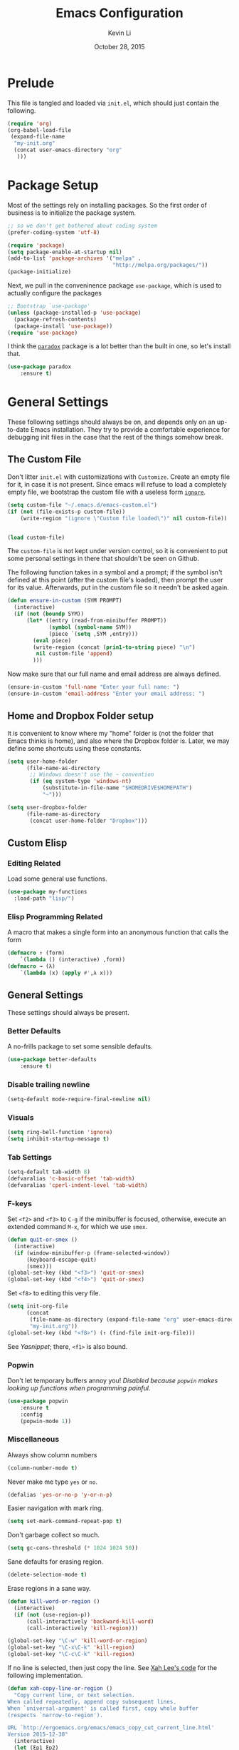 #+TITLE: Emacs Configuration
#+AUTHOR: Kevin Li
#+DATE: October 28, 2015

* Prelude
This file is tangled and loaded via =init.el=, which
should just contain the following.
#+BEGIN_SRC emacs-lisp :tangle no
(require 'org)
(org-babel-load-file
 (expand-file-name
  "my-init.org"
  (concat user-emacs-directory "org"
   )))
#+END_SRC



* Package Setup
Most of the settings rely on installing packages. So the first
order of business is to initialize the package system.
#+BEGIN_SRC emacs-lisp
;; so we don't get bothered about coding system
(prefer-coding-system 'utf-8) 

(require 'package)
(setq package-enable-at-startup nil)
(add-to-list 'package-archives '("melpa" .
                                 "http://melpa.org/packages/"))
(package-initialize)
#+END_SRC
Next, we pull in the conveninence package =use-package=,
which is used to actually configure the packages
#+BEGIN_SRC emacs-lisp
;; Bootstrap `use-package'
(unless (package-installed-p 'use-package)
  (package-refresh-contents)
  (package-install 'use-package))
(require 'use-package)
#+END_SRC

I think the [[https://github.com/Malabarba/paradox][=paradox=]] package is a lot better than the built in one,
so let's install that.
#+BEGIN_SRC emacs-lisp
  (use-package paradox
      :ensure t)
#+END_SRC


* General Settings
These following settings should always be on, and depends
only on an up-to-date Emacs installation. They try to
provide a comfortable experience for debugging init files
in the case that the rest of the things somehow break.
** The Custom File
Don't litter =init.el= with customizations with =Customize=.
Create an empty file for it, in case it is not present.
Since emacs will refuse to load a completely empty file, we bootstrap
the custom file with a useless form [[http://www.gnu.org/software/emacs/manual/html_node/elisp/Calling-Functions.html][=ignore=]].
#+BEGIN_SRC emacs-lisp
  (setq custom-file "~/.emacs.d/emacs-custom.el")
  (if (not (file-exists-p custom-file))
      (write-region "(ignore \"Custom file loaded\")" nil custom-file))
    

  (load custom-file)
#+END_SRC

The =custom-file= is not kept under version control, so it is
convenient to put some personal settings in there that shouldn't be
seen on Github.  

The following function takes in a symbol and a
prompt; if the symbol isn't defined at this point (after the custom
file's loaded), then prompt the user for its value. Afterwards, put in the
custom file so it needn't be asked again.
#+BEGIN_SRC emacs-lisp :tangle yes
(defun ensure-in-custom (SYM PROMPT)
  (interactive)
  (if (not (boundp SYM))
      (let* ((entry (read-from-minibuffer PROMPT))
             (symbol (symbol-name SYM))
             (piece `(setq ,SYM ,entry)))
        (eval piece)
        (write-region (concat (prin1-to-string piece) "\n")
         nil custom-file 'append)
        )))
#+END_SRC
Now make sure that our full name and email address are always defined.
#+BEGIN_SRC emacs-lisp :tangle yes
(ensure-in-custom 'full-name "Enter your full name: ")
(ensure-in-custom 'email-address "Enter your email address: ")
#+END_SRC


** Home and Dropbox Folder setup
It is convenient to know where my "home" folder is (not the folder
that Emacs thinks is home), and also where the Dropbox folder
is. Later, we may define some shortcuts using these constants.
#+BEGIN_SRC emacs-lisp
  (setq user-home-folder
        (file-name-as-directory
         ;; Windows doesn't use the ~ convention
         (if (eq system-type 'windows-nt)
             (substitute-in-file-name "$HOMEDRIVE$HOMEPATH")
             "~")))

  (setq user-dropbox-folder
        (file-name-as-directory
         (concat user-home-folder "Dropbox")))
#+END_SRC


** Custom Elisp
*** Editing Related
Load some general use functions.
#+BEGIN_SRC emacs-lisp
  (use-package my-functions
    :load-path "lisp/")
#+END_SRC

*** Elisp Programming Related
A macro that makes a single form
into an anonymous function that calls the form
#+BEGIN_SRC emacs-lisp
  (defmacro ↑ (form)
      `(lambda () (interactive) ,form))
  (defmacro → (λ)
      `(lambda (x) (apply #',λ x)))
#+END_SRC


** General Settings
These settings should always be present.
*** Better Defaults
A no-frills package to set some sensible defaults.
#+BEGIN_SRC emacs-lisp
  (use-package better-defaults
      :ensure t)
#+END_SRC

*** Disable trailing newline
#+BEGIN_SRC emacs-lisp
(setq-default mode-require-final-newline nil)
#+END_SRC

*** Visuals
#+BEGIN_SRC emacs-lisp
(setq ring-bell-function 'ignore)
(setq inhibit-startup-message t)
#+END_SRC

*** Tab Settings
#+BEGIN_SRC emacs-lisp
(setq-default tab-width 8)
(defvaralias 'c-basic-offset 'tab-width)
(defvaralias 'cperl-indent-level 'tab-width)
#+END_SRC

*** F-keys
Set =<f2>= and =<f3>= to =C-g= if the minibuffer is focused,
otherwise, execute an extended command =M-x=, for which
we use =smex=. 
#+BEGIN_SRC emacs-lisp
  (defun quit-or-smex ()
    (interactive)
    (if (window-minibuffer-p (frame-selected-window))
        (keyboard-escape-quit)
        (smex)))
  (global-set-key (kbd "<f3>") 'quit-or-smex)
  (global-set-key (kbd "<f4>") 'quit-or-smex)
#+END_SRC

Set =<f8>= to editing this very file.
#+BEGIN_SRC emacs-lisp
  (setq init-org-file
        (concat
         (file-name-as-directory (expand-file-name "org" user-emacs-directory))
         "my-init.org"))
  (global-set-key (kbd "<f8>") (↑ (find-file init-org-file)))
#+END_SRC

See [[Yasnippet]]; there, =<f1>= is also bound.

*** Popwin
Don't let temporary buffers annoy you! /Disabled because =popwin=
makes looking up functions when programming painful./
#+BEGIN_SRC emacs-lisp :tangle no
  (use-package popwin
      :ensure t
      :config
      (popwin-mode 1))
#+END_SRC
*** Miscellaneous
Always show column numbers
#+BEGIN_SRC emacs-lisp
(column-number-mode t)
#+END_SRC

Never make me type =yes= or =no=.
#+BEGIN_SRC emacs-lisp
(defalias 'yes-or-no-p 'y-or-n-p)
#+END_SRC

Easier navigation with mark ring.
#+BEGIN_SRC emacs-lisp
(setq set-mark-command-repeat-pop t)
#+END_SRC

Don't garbage collect so much.
#+BEGIN_SRC emacs-lisp
(setq gc-cons-threshold (* 1024 1024 50))
#+END_SRC

Sane defaults for erasing region.
#+BEGIN_SRC emacs-lisp
(delete-selection-mode t)
#+END_SRC

Erase regions in a sane way.
#+BEGIN_SRC emacs-lisp
  (defun kill-word-or-region ()
    (interactive)
    (if (not (use-region-p))
        (call-interactively 'backward-kill-word)
        (call-interactively 'kill-region)))

  (global-set-key "\C-w" 'kill-word-or-region)
  (global-set-key "\C-x\C-k" 'kill-region)
  (global-set-key "\C-c\C-k" 'kill-region)
#+END_SRC

If no line is selected, then just copy the line. See [[http://ergoemacs.org/emacs/emacs_copy_cut_current_line.html][Xah Lee's code]]
for the following implementation.
#+BEGIN_SRC emacs-lisp
  (defun xah-copy-line-or-region ()
    "Copy current line, or text selection.
  When called repeatedly, append copy subsequent lines.
  When `universal-argument' is called first, copy whole buffer
  (respects `narrow-to-region').

  URL `http://ergoemacs.org/emacs/emacs_copy_cut_current_line.html'
  Version 2015-12-30"
    (interactive)
    (let (ξp1 ξp2)
      (if current-prefix-arg
          (setq ξp1 (point-min) ξp2 (point-max))
          (if (use-region-p)
              (setq ξp1 (region-beginning) ξp2 (region-end))
              (setq ξp1 (line-beginning-position) ξp2 (line-end-position))))
      (if (eq last-command this-command)
          (progn
            ;; (push-mark (point) "NOMSG" "ACTIVATE")
            (kill-append "\n" nil)
            (forward-line 1)
            (end-of-line)
            (kill-append (buffer-substring-no-properties (line-beginning-position) (line-end-position)) nil)
            (message "Line copy appended"))
          (progn
            (kill-ring-save ξp1 ξp2)
            (if current-prefix-arg
                (message "Buffer text copied")
                (message "Text copied"))))))


  (global-set-key (kbd "M-w") 'xah-copy-line-or-region) ;copy
#+END_SRC

*** Commenting
Evil nerd commenter doesn't require =evil-mode=, but it is a good
package.
#+BEGIN_SRC emacs-lisp
  (use-package evil-nerd-commenter
    :ensure t
    :init
    (progn
      (evilnc-default-hotkeys)))
#+END_SRC


** Global Keybindings
*** F-keys
Set =<f2>= and =<f3>= to =C-g= if the minibuffer is focused,
otherwise, execute an extended command =M-x=, for which
we use =smex=. 
#+BEGIN_SRC emacs-lisp
  (defun quit-or-smex ()
    (interactive)
    (if (window-minibuffer-p (frame-selected-window))
        (keyboard-escape-quit)
        (smex)))
  (global-set-key (kbd "<f3>") 'quit-or-smex)
  (global-set-key (kbd "<f4>") 'quit-or-smex)
#+END_SRC

Set =<f8>= to editing this very file.
#+BEGIN_SRC emacs-lisp
  (setq init-org-file
        (concat
         (file-name-as-directory (expand-file-name "org" user-emacs-directory))
         "my-init.org"))
  (global-set-key (kbd "<f8>") (↑ (find-file init-org-file)))
#+END_SRC


Set =<f12>= to open the current buffer in Windows Explorer.
Taken from here.
#+BEGIN_SRC emacs-lisp
  (defun my-open-in-windows-explorer ()
    "Launch the windows explorer in the current directory and selects current file"
    (interactive)
    (w32-shell-execute
     "open"
     "explorer"
     (concat "/e,/select," (convert-standard-filename buffer-file-name))))

  (defun browse-file-directory ()
    "Open the current file's directory however the OS would."
    (interactive)
    (if default-directory
        (browse-url-of-file (expand-file-name default-directory))
      (error "No `default-directory' to open")))

  (if (eq system-type 'gnu/linux)
      (global-set-key [f10] #'browse-file-directory))

  (if (eq system-type 'windows-nt)
      (global-set-key [f10] 'my-open-in-windows-explorer))

#+END_SRC

**** TODO Support other operating systems.
     
*** Pause-key
See section on [[Restart Emacs]].

*** Undo key
Control-Z is otherwise useless because I always use Emacs with
a GUI. Rebind it to undo.
#+BEGIN_SRC emacs-lisp
  (global-set-key (kbd "C-z") #'undo)
#+END_SRC


** Ido, Recentf, and Smex
*** General settings
Ido is one of the reasons why Emacs is great! It takes a little bit of
setting up to make it more comfortable to use.

Enable virtual buffers: even if a buffer is closed, we still have
access to it.
#+BEGIN_SRC emacs-lisp
(setq ido-use-virtual-buffers t)
#+END_SRC

When a filename doesn't complete, ido will search recently used
names. This is annoying, so disable it.
#+BEGIN_SRC emacs-lisp
(setq ido-auto-merge-work-directories-length -1)
#+END_SRC

=Flx Ido= uses another algorithm to calculate matches which seems to
work better than the default.
#+BEGIN_SRC emacs-lisp
(use-package flx-ido
    :ensure t
    :config (flx-ido-mode 1))
#+END_SRC

Make the completion interface vertical; it is more legible this way.
In addition, define up and down keys, because =<left>= and =<right>=
arrows are too inconvenient.
#+BEGIN_SRC emacs-lisp
(use-package ido-vertical-mode
    :ensure t
    :config
    (progn
      (ido-vertical-mode 1)
      (defun ido-define-keys () ;; C-n/p is more intuitive in vertical layout
        (define-key ido-completion-map (kbd "C-n") 'ido-next-match)
        (define-key ido-completion-map (kbd "C-j") 'ido-next-match)
        (define-key ido-completion-map (kbd "C-k") 'ido-prev-match)
        (define-key ido-completion-map (kbd "C-p") 'ido-prev-match))
      (add-hook 'ido-setup-hook 'ido-define-keys)))
#+END_SRC

*** Ido everywhere
Use Ido for most completions; sadly this doesn't quite cover 100% of
the cases yet, but it's close.
#+BEGIN_SRC emacs-lisp
(ido-everywhere)
(use-package ido-ubiquitous
    :ensure t
    :init
    (progn
      (ido-ubiquitous-mode 1)
      (defmacro ido-ubiquitous-use-new-completing-read (cmd package)
        `(eval-after-load ,package
           '(defadvice ,cmd (around ido-ubiquitous-new activate)
             (let ((ido-ubiquitous-enable-compatibility nil))
               ad-do-it)))))
    :config
    (progn
      (ido-ubiquitous-use-new-completing-read yas/expand 'yasnippet)
      (ido-ubiquitous-use-new-completing-read yas/visit-snippet-file 'yasnippet)))
#+END_SRC
The last two lines are used to make make completing with =yasnippet=
work well.

**** TODO Investigate Helm?

*** Recentf
Recentf supports Ido mode by keeping track of recently organized files.
#+BEGIN_SRC emacs-lisp
(use-package recentf
    :config
  (progn
    (recentf-mode 1)
    (setq recentf-max-menu-items 500)))
#+END_SRC

*** Smex
=M-x= support but for ido.
#+BEGIN_SRC emacs-lisp
(use-package smex
    :ensure t
    :bind
    (("M-x" . smex)
     ("C-x C-m" . smex)
     ("C-c C-m" . smex)
     ("C-c m" . smex)
     ("C-x m" . smex)))
#+END_SRC



** Helm

*** Installation
Can't believe I'm using =helm= now; it's a great program in
moderation. But it's a good package and there's no reason
to ignore it.
#+BEGIN_SRC emacs-lisp
  (use-package helm
      :ensure t
      :init
      (progn
        (require 'helm-config)))
#+END_SRC

*** Key bindings
I like =helm-kill-ring= and =helm-mark-ring= and =helm-mini=.
For the kill-ring, use the bind =M-y=, but to preserve
default behavior, only activate it when we didn't just use 
=C-y=.
#+BEGIN_SRC emacs-lisp
  (defun my-show-kill-ring ()
    (interactive)
    (if (not (eq last-command 'yank))
        (helm-show-kill-ring)
        (progn
          (setq this-command 'yank)
          (call-interactively 'yank-pop))))

  (global-set-key (kbd "M-y") 'my-show-kill-ring)

  (global-set-key (kbd "C-h SPC") 'helm-mark-ring)
  (global-set-key (kbd "C-h C-SPC") 'helm-mark-ring)

  (global-set-key (kbd "C-x b") 'helm-mini)
  (setq helm-buffers-fuzzy-matching t)
  (setq helm-recentf-fuzzy-match t)
#+END_SRC


** Mac OS X specific settings
We need let Emacs know about the the =LaTeX= path
for =LaTeX= to work.
#+BEGIN_SRC emacs-lisp
  (if (eq system-type 'darwin)
      (progn
        (defun set-exec-path-from-shell-PATH ()
          (let ((path-from-shell
                 (shell-command-to-string
                  "TERM=vt100 $SHELL -i -c 'echo $PATH'")))

            (setenv "PATH" path-from-shell)
            (setq exec-path (split-string path-from-shell path-separator))))

        (when window-system (set-exec-path-from-shell-PATH))

        (setq mac-option-key-is-meta nil)
        (setq mac-command-key-is-meta t)
        (setq mac-command-modifier 'meta)
        (setq mac-option-modifier nil)

        (getenv "PATH")
        (setenv "PATH" (concat "/usr/texbin" ":" (getenv "PATH")))

        (setenv "PATH" (concat "/Library/TeX/texbin" ":" (getenv "PATH")))

        (setenv "PATH" (concat (getenv "PATH") ":/usr/local/bin"))
        (setq exec-path (append exec-path '("/usr/local/bin")))

        (setenv "PATH" (concat (getenv "PATH") ":/usr/bin"))

        (setq exec-path (append exec-path '("/usr/bin")))))
#+END_SRC

** Hydra
Hydra mode is a new package that allow one to create custom interfaces
like Org's export menu. It is great for mapping commands that one
would like a hotkey for but isn't used enough to use an entire
keybinding.
#+BEGIN_SRC emacs-lisp
  (use-package hydra
      :ensure t)
#+END_SRC

*** Yasnippet Hydra
See [[Yasnippet]].

*** GUI Hydra
I want a hydra to control various
GUI elements (e.g. linum-mode, theme, font).

#+BEGIN_SRC emacs-lisp
  (defhydra my-hydra-gui (:color blue)
    ("l" global-nlinum-mode "Toggle line numbers.")
    ("f" menu-set-font "Set font.")
    ("m" menu-bar-mode "Toggle menu bar.")
    ("t" (load-theme 'ample-flat) "Load theme")
    ("d" (disable-theme 'ample-flat) "Disable theme")
    ("c" (call-interactively 'centered-window-mode) "Center the frame")
    )

  (global-set-key (kbd "<f2>") #'my-hydra-gui/body)
#+END_SRC


** Smart Tab
Trying this out as a replacement for SuperTab. UPDATE: Not yet.
#+BEGIN_SRC emacs-lisp :tangle no
  (use-package smart-tab
    :load-path "lisp/"
    :config
    (progn
      (global-smart-tab-mode)))
#+END_SRC


** Restart Emacs
It's nice to have a shortcut to restart emacs on.
#+BEGIN_SRC emacs-lisp
  (use-package restart-emacs
      :ensure t
      :init
      (global-set-key (kbd "<pause>") #'restart-emacs))
#+END_SRC


* Look and Feel
Here, we install various themes.  Install =emacs24= themes and set up
a font. I'm not sure at this point whether to simply /install/ the
themes or actually activate them.
** Themes
Install but defer.
#+BEGIN_SRC emacs-lisp
  (use-package color-theme-sanityinc-tomorrow
      :defer t
      :ensure t)
  (use-package ample-theme
      :defer t
      :ensure t)
  (use-package smyx-theme
      :defer t
      :ensure t)
  (use-package aurora-theme
      :defer t
      :ensure t)
  (use-package pastelmac-theme
    :defer t
    :ensure t)
  (use-package hc-zenburn-theme
    :defer t
    :ensure t)
  (use-package badwolf-theme
    :defer t
    :ensure t)
#+END_SRC
*** Activate theme
The =aurora-theme= is the current favorite.
The extra =t= flag is so we don't get asked about treating themes
as safe. For now, don't active because keeping the default theme is best.
#+BEGIN_SRC emacs-lisp :tangle no
(load-theme 'solarized-dark t)
#+END_SRC


** Fonts
*** Activating a font
#+BEGIN_SRC emacs-lisp
  (defun my-set-face (font height)
    (set-face-attribute 'default nil
                        :family font
                        :height (* height 10)
                        :weight 'normal
                        :width 'normal))

  (if (eq system-type 'darwin)
      (my-set-face "PragmataPro" 12))
;      (my-set-face "Menlo" 14))

  (if (eq system-type 'windows-nt)
      (my-set-face "Consolas" 12))

  (if (eq system-type 'gnu/linux)
      (my-set-face "PragmataPro" 12))

    
#+END_SRC

*** TODO cycle between fonts
Write a function (a la Spacemacs) that allows me to switch between fonts.
**** With ido support?

*** TODO Check whether the font exists


** Frame size and position
Make the initial frame always size 80 by 40.
#+BEGIN_SRC emacs-lisp
(when window-system (set-frame-size (selected-frame) 80 40))
#+END_SRC


** Smart Mode Line
I'm actually not convined of the utility of this just yet,
but let's throw it in because it does look somewhat nicer than the
default mode line.
#+BEGIN_SRC emacs-lisp
(use-package smart-mode-line
    :ensure smart-mode-line
    :init
    (progn
      (setq sml/theme 'light)
      (setq sml/name-width 40)
      (setq sml/mode-width 'full))
    :config
    (progn
      (sml/setup)))
#+END_SRC

*** TODO Investigate this more and make it more functional


** Line Numbers
Line numbers are surprisingly clunky in Emacs, which above all
is a text editor. The =nlinum= package seems to be the best, and I
find it useful enough to enable it everywhere. (UPDATE: This is no
longer the case! I have now disabled it.)
#+BEGIN_SRC emacs-lisp :tangle no
(use-package nlinum
    :ensure t
    :init
    (global-nlinum-mode t))
#+END_SRC




** Smooth scroll
Appparently this package is pretty good!
#+BEGIN_SRC emacs-lisp
  (use-package smooth-scroll
:load-path "lisp/"
    :config
    (smooth-scroll-mode 1)
    (setq smooth-scroll/vscroll-step-size 5)
    )
#+END_SRC


** Centered Windows Mode
When only one window is active, center the text. This should be
toggle-able with F2, as are the other appearance related settings.
#+BEGIN_SRC emacs-lisp
  (use-package centered-window-mode
      :ensure t)
#+END_SRC


** Writeroom-Mode
Sometimes, I just need to focus!
#+BEGIN_SRC emacs-lisp
(use-package writeroom-mode             ; Distraction-free editing
  :ensure t
  :bind (("C-c t r" . writeroom-mode)))
#+END_SRC

* Expand Region and Avy Mode
Expand region is occasionally useful for editing Lisp and I suppose
sometimes for LaTeX if I set it up correctly. The =M-SPC= shortcut
usually doesn't work (on Windows/Linux), but thankfully I know how
disable it in Linux. 
#+BEGIN_SRC emacs-lisp
  (use-package expand-region
      :ensure t
      :bind
      (("C-=" . er/expand-region)))
#+END_SRC
** TODO Windows Alt Space shortcut


Avy mode helps is a quicker way to move around; they work like Vim's
=f=, =F=, =t=, =T= operators.
#+BEGIN_SRC emacs-lisp
  (use-package avy
      :ensure t
      :bind
      (("C-'" . avy-goto-char-2))
      (("M-SPC" . avy-goto-char-2)))
#+END_SRC



* Evil Mode
After several iterations of
switching back and forth from Emacs and Vim, I gave Evil a go.
It worked great for a while, but in the end it was just more hassle
than it's worth, the reason being that key-binds in Emacs
and its many modes are not designed with modal input in mind.

Thus, it became a hassle to define new keys,
especially when I wanted to enable keys only for
insert mode only for certain key-maps. I can't find a good solution
for this, so I turned off =evil-mode= for the time being.

But my old =evil-mode= customizations are still useful
if I ever wanted to come back to it, so I include them here.
** TODO Include evil mode stuff
I need to figure out a way to reference (and attach?) files
to an org document.


* Yasnippet
** Introduction
Yasnippet is very useful once setup correctly for each mode.
The problem is that the =TAB= key is too useful in Org-mode and
CDLaTeX mode. Hence, we need a couple functions to effectively
enable and disable keys on the fly.
#+BEGIN_SRC emacs-lisp
  (defun disable-yasnippet-key (key)
    (define-key yas-minor-mode-map key nil))

  (defun disable-yasnippet-tab-key ()
  (interactive)
    (define-key yas-minor-mode-map [(tab)]        nil)
    (define-key yas-minor-mode-map (kbd "TAB")    nil)
    (define-key yas-minor-mode-map (kbd "<tab>")  nil))

  (defun setup-yasnippet-next-key (key)
    (define-key yas-minor-mode-map key 'yas-expand)
    (define-key yas-keymap (kbd "C-;") 'yas-next-field-or-maybe-expand))
#+END_SRC

** Install and Disable Tab Key
#+BEGIN_SRC emacs-lisp
  (use-package yasnippet
      :ensure t
      :init
      (progn
        (setq yas-snippet-dirs
              (list (concat user-emacs-directory
                            (file-name-as-directory "snippets")))))
      :config
      (progn
        (yas-global-mode)
        (disable-yasnippet-tab-key)))
#+END_SRC

Use ido prompting method.
#+BEGIN_SRC emacs-lisp
  (setq yas-prompt-functions '(yas-ido-prompt yas-completing-prompt))
#+END_SRC


** Yasnippet Hydra
I believe that =yasnippet= is hugely good, but it takes some time to
configure that the process is just slightly "too painful" that I avoid
using it. Let's settle this with a neat =hydra= /globally/ bound to the ever so
easy to reach =f1=.
#+BEGIN_SRC emacs-lisp  
  (defhydra hydra-yasnippet (:color blue :hint nil)
      "
                  ^YASnippets^
    --------------------------------------------
      Modes:    Load/Visit:    Actions:

     _g_lobal  _d_irectory    _i_nsert
     _m_inor   _f_ile         _t_ryout
     _e_xtra   _l_ist         _n_ew
             _a_ll            _v_isit
    "
      ("d" yas-load-directory)
      ("e" yas-activate-extra-mode)
      ("i" yas-insert-snippet)
      ("f" yas-visit-snippet-file :color blue)
      ("n" yas-new-snippet)
      ("t" yas-tryout-snippet)
      ("l" yas-describe-tables)
      ("g" yas/global-mode)
      ("m" yas/minor-mode)
      ("a" yas-reload-all)
      ("v" yas-visit-snippet-file))

  (global-set-key (kbd "<f1>") 'hydra-yasnippet/body)
#+END_SRC

While in snippet mode, saving a snippet should just load and quit.
#+BEGIN_SRC emacs-lisp
  (define-key snippet-mode-map (kbd "C-x C-s")
    #'yas-load-snippet-buffer-and-close)
#+END_SRC


** TODO Add different folders for different modes of snippet files

** TODO Add a shortcut for visiting snippet

** TODO Add a shortcut for creating a snippet.
   

* Company Mode goodness
** Introduction and Installation
Decided to settle down once and forall on configuring company mode.
The question is what to do with the tab key, though it seems that
integrating with =hippie-expand= is a good choice.

See [[https://github.com/cqql/dotfiles/blob/master/src/.emacs.d/init.org][cqql's emacs init.org]] for more details here.
#+BEGIN_SRC emacs-lisp
    (use-package company
        :ensure t
      :bind ("C-M-SPC" . company-complete)
      :init
      (progn
        (setf company-idle-delay 0
              company-minimum-prefix-length 2
              company-show-numbers t
              company-selection-wrap-around t
              company-backends (list
                                #'company-irony
                                #'company-company
                                #'company-capf
                                (list #'company-dabbrev-code
                                      #'company-keywords)
                                #'company-files))
        (eval-after-load 'company
          '(progn
            (define-key company-active-map (kbd "TAB") 'company-select-next)
            (define-key company-active-map [tab] 'company-select-next)))
        )
      :config
      (global-company-mode t))

    (use-package company-dabbrev
      :init
      (setf company-dabbrev-ignore-case 'keep-prefix
            company-dabbrev-ignore-invisible t
            company-dabbrev-downcase nil))

  (use-package company-irony
  :ensure t)
#+END_SRC


** Better Hippie Expand
See [[https://www.reddit.com/r/emacs/comments/30h2gr/what_keybindings_do_you_use_for_completion/cpu1ui6][this reddit post]] for more details.
*** Fix spelling in comments
#+BEGIN_SRC emacs-lisp
  (use-package helm-flyspell
      :ensure t)

  (use-package popup
      :ensure t)

  ;;;; Make flyspell-correct-word-before-point look better (not a mouse menu)

  ;;;; See this link http://www.emacswiki.org/emacs/FlySpell#toc11
  (defun flyspell-emacs-popup-textual (event poss word)
    "A textual flyspell popup menu."
    (require 'popup)
    (let* ((corrects (if flyspell-sort-corrections
                         (sort (car (cdr (cdr poss))) 'string<)
                         (car (cdr (cdr poss)))))
           (cor-menu (if (consp corrects)
                         (mapcar (lambda (correct)
                                   (list correct correct))
                                 corrects)
                         '()))
           (affix (car (cdr (cdr (cdr poss)))))
           show-affix-info
           (base-menu  (let ((save (if (and (consp affix) show-affix-info)
                                       (list
                                        (list (concat "Save affix: " (car affix))
                                              'save)
                                        '("Accept (session)" session)
                                        '("Accept (buffer)" buffer))
                                       '(("Save word" save)
                                         ("Accept (session)" session)
                                         ("Accept (buffer)" buffer)))))
                         (if (consp cor-menu)
                             (append cor-menu (cons "" save))
                             save)))
           (menu (mapcar
                  (lambda (arg) (if (consp arg) (car arg) arg))
                  base-menu)))
      (cadr (assoc (popup-menu* menu :scroll-bar t) base-menu))))


  ;; (eval-after-load "flyspell"
  ;;   '(progn
  ;;     (fset 'flyspell-emacs-popup 'flyspell-emacs-popup-textual)))



  (defun try-flyspell (arg)
    (if (nth 4 (syntax-ppss))
        (begin (call-interactively 'flyspell-correct-word-before-point)
               t)
        nil))
#+END_SRC

*** Better Hippie Expand
See the same reddit post as above.
#+BEGIN_SRC emacs-lisp
  (setq hippie-expand-try-functions-list
        '(;try-flyspell
          yas-hippie-try-expand 
          try-expand-dabbrev-visible 
          (lambda (arg) (call-interactively 'company-complete))
          ))
#+END_SRC



* Smartparens
=Smartparens= is almost a necessity in C-like languages; it is less
essentially useless in Lisps because we will be using =paredit=. Also,
smartparens is kind of useful in (La)TeX mode, so we should turn it on
there in addition to Org mode.

#+BEGIN_SRC emacs-lisp
  (use-package smartparens
  :ensure t
      :init
    (smartparens-global-mode 1)
    (show-smartparens-global-mode 1)
    (setq
     sp-highlight-pair-overlay nil
     sp-highlight-wrap-overlay nil
     sp-highlight-wrap-tag-overlay nil)

    :bind
    (("C-M-a" . sp-beginning-of-sexp)
     ("C-M-e" . sp-end-of-sexp))
    :config
    (progn
      (use-package smartparens-config)
      (add-hook 'emacs-lisp-mode-hook 'turn-off-smartparens-mode)
      (add-hook 'geiser-repl-mode-hook 'turn-off-smartparens-mode)
    ))
#+END_SRC


* Paredit

Enable =paredit=; I still prefer it over =smartparens= because it
actually comes with a good set of keybindings, and old habits die
hard.
#+BEGIN_SRC emacs-lisp
  (use-package paredit
      :ensure t
      :config
      (progn
        (add-hook 'emacs-lisp-mode-hook       'enable-paredit-mode)
        (add-hook 'eval-expression-minibuffer-setup-hook #'enable-paredit-mode)
        (add-hook 'ielm-mode-hook             'enable-paredit-mode)
        (add-hook 'lisp-mode-hook             'enable-paredit-mode)
        (add-hook 'lisp-interaction-mode-hook 'enable-paredit-mode)
        (add-hook 'geiser-repl-mode-hook 'enable-paredit-mode)
        (add-hook 'scheme-mode-hook           'enable-paredit-mode)))
#+END_SRC



* Org Mode
** Appearance
Since we use Org Babel so often, it is important to highlight
code in source blocks.
#+BEGIN_SRC emacs-lisp
  (setq org-src-fontify-natively t)
#+END_SRC

Fontify the whole heading to make it look nice.
#+BEGIN_SRC emacs-lisp
  (setq org-fontify-whole-heading-line t)
#+END_SRC


** Editing features
We can also allow plain lists starting with alphabet instead
of just numbers.
#+BEGIN_SRC emacs-lisp
  (setq org-list-allow-alphabetical t)
#+END_SRC

Let's be smart about invisible edits.
#+BEGIN_SRC emacs-lisp
  (setq org-catch-invisible-edits 'show-and-error)
#+END_SRC

We always want to turn on =auto-fill-mode= in Org files, so that lines
automagically wrap at 80 columns.
#+BEGIN_SRC emacs-lisp
  (add-hook 'org-mode-hook 'auto-fill-mode)
#+END_SRC


** Directory structure
Set the *default directory* for Org-mode.
#+BEGIN_SRC emacs-lisp
  (let ((org-folder
         (file-name-as-directory (concat user-dropbox-folder "ORG"))))
    (setq org-directory org-folder))
#+END_SRC


** Custom key binds
Set the global hotkeys which are commended in the manual.
#+BEGIN_SRC emacs-lisp
  (global-set-key (kbd "C-c l") 'org-store-link)
  (global-set-key (kbd "C-c a") 'org-agenda)
  (global-set-key (kbd "C-c c") 'org-capture)
  (global-set-key (kbd "C-c b") 'org-iswitchb)
#+END_SRC
  
We need an easier key on LaTeX. In future Org versions, use
=org-toggle-latex-fragment=.
#+BEGIN_SRC emacs-lisp
  (org-defkey org-mode-map (kbd "C-.") 'org-preview-latex-fragment)
#+END_SRC


** Support for LaTeX in Org
*** Inside Org Mode
Larger LaTeX fonts; it seems that 1.4 is too large, so let's leave this
*OFF* for now.
#+BEGIN_SRC emacs-lisp :tangle no
  (plist-put org-format-latex-options :scale 1.4)
  (plist-put org-format-latex-options :html-scale 1.4)
#+END_SRC

Autoload CDLaTeX mode and RefTeX.
#+BEGIN_SRC emacs-lisp
  (add-hook 'org-mode-hook 'turn-on-org-cdlatex)
  (add-hook 'org-mode-hook (↑ (reftex-mode t)))
#+END_SRC

Turn on LaTeX syntax highlighting.
#+BEGIN_SRC emacs-lisp
  (setq org-highlight-latex-and-related '(latex script))
#+END_SRC

**** TODO Make the dollar sign $ type actual dollars.

*** Exporting to LaTeX
**** Margins and Microtype
#+BEGIN_SRC emacs-lisp
  (add-to-list 'org-latex-packages-alist '("final" "microtype"))
  (add-to-list 'org-latex-packages-alist '("margin=1in" "geometry"))
#+END_SRC
**** TODO Theorems



**** Colors in exported code blocks.
Perhaps =minted= is the better choice, but there are apparently "repercussions"
that I don't want to deal with, as outlined in the documentation
of =org-latex-listings=.
#+BEGIN_SRC emacs-lisp
  (setq org-latex-listings 'minted)
  (require 'ox-latex)
  (add-to-list 'org-latex-packages-alist '("" "minted"))
  (setq org-latex-pdf-process
      '("pdflatex -shell-escape -interaction nonstopmode -output-directory %o %f"
      "pdflatex -shell-escape -interaction nonstopmode -output-directory %o %f"
      "pdflatex -shell-escape -interaction nonstopmode -output-directory %o %f"
      ))
#+END_SRC

**** TODO Insert the appropriate packages
     - geometry
     - enumitem
     - mathtools
     - microtype?
**** TODO choose a set of fonts?
**** TODO Need to configure how the title looks


** HTML Export settings
Highlight code blocks in HTML.
#+BEGIN_SRC emacs-lisp
  (use-package htmlize
      :ensure t)
#+END_SRC


The footer is somewhat useless; don't show it at all.
#+BEGIN_SRC emacs-lisp
  (setq org-html-validation-link nil)
#+END_SRC

Turn off TOC and and headline numbering in HTML.
#+BEGIN_SRC emacs-lisp :tangle no
  (defun my-org-change-html-options (plist backend)
    (when (eq backend 'html)
      (plist-put plist :with-toc nil)
      (plist-put plist :section-numbers nil)
      ))

  (add-to-list 'org-export-filter-options-functions #'my-org-change-html-options)
#+END_SRC

We want to use the [[https://cmcenroe.me/writ/][Writ CSS]] style, so we need to wrap everything
around an article tag.
#+BEGIN_SRC emacs-lisp
  (setq org-html-divs
        '((preamble "div" "preamble")
          (content "article" "")
          (postamble "div" "postamble")))
#+END_SRC


** Easy templates
Since =emacs-lisp= code blocks are so prevalent,
make a new template key for them, using =E=.
#+BEGIN_SRC emacs-lisp
  (add-to-list 'org-structure-template-alist
               '("E" "#+BEGIN_SRC emacs-lisp\n?\n#+END_SRC"))
#+END_SRC


* Pandoc Mode
Pandoc is probably the most versatile document converter at the
moment. Let's use it until we are more comfortable wtih Org=mode.
#+BEGIN_SRC emacs-lisp
  (use-package pandoc-mode
      :ensure t)
#+END_SRC


* Emacs-Lisp
Use CL lisp indent; it seems preferable in these =use-package=
macros.
#+BEGIN_SRC emacs-lisp
  (setq lisp-indent-function 'common-lisp-indent-function)
#+END_SRC

See the section [[Paredit]] that turns on =paredit-mode=
for elisp files.


* LaTeX
Emacs is the best text editor for editing plain TeX and LaTeX files; I
am slowly in the process of migrating from TeX/LaTeX to Org, but that
process will require sometime as RefTeX does not yet work gracefully
with LaTeX. Without further ado ...

** AucTeX
AucTeX is an improved mode for editing LaTeX files; we will not use
most of its features since the minor mode CDLaTeX subsumes some
of them.

*** Installation
First make sure that =auctex= is installed
#+BEGIN_SRC emacs-lisp
  (use-package tex-site
      :ensure auctex)
#+END_SRC

*** Parsing
Enable parse on load and save (useful for detecting plain TeX
versus LaTeX).
#+BEGIN_SRC emacs-lisp
(setq TeX-parse-self t)
(setq TeX-auto-save t)
(setq-default TeX-master nil)
#+END_SRC

*** Producing DVI vs PDF
We can configure AucTeX to automatically produce PDFs, but
I actually prefer DVI files, so let's leave the following setting
off for now.
#+BEGIN_SRC emacs-lisp
  (setq TeX-PDF-mode t)
  (setq TeX-PDF-via-dvips-ps2pdf t)
  (setq TeX-source-correlate-mode t)
#+END_SRC

*** Arara
Arara is a snazzy tool! See
[[http://emacs.stackexchange.com/questions/9715/arara-integration-in-emacs][this Emacs.SE answer]] for how to set it up.
#+BEGIN_SRC emacs-lisp
(eval-after-load "tex"
  '(add-to-list 'TeX-command-list
        '("Arara" "arara %s" TeX-run-TeX nil t :help "Run Arara.")))
#+END_SRC

*** Viewers 
For Mac OS, =Skim= is the best PDF viewer (even though it is not that
good). For Windows, it is clearly SumatraPDF. On Linux, evince and
xdvi are quite good. I stole the code below from somewhere (on
TeX.SX). It works, and I don't want to mess with it.
#+BEGIN_SRC emacs-lisp
  (if (eq system-type 'darwin)
      (setq
       ;; Set the list of viewers for Mac OS X.
       TeX-view-program-list
       '(("Preview.app" "open -a Preview.app %o")
         ("Skim" "open -a Skim.app %o")
         ("displayline" "displayline %n %o %b")
         ("open" "open %o"))
       ;; Select the viewers for each file type.
       TeX-view-program-selection
       '((output-dvi "open")
         (output-pdf "Skim")
         (output-html "open"))))

  (if (eq system-type 'windows-nt)
      (progn 
        (setq TeX-output-view-style
              '("^pdf$" "." "SumatraPDF.exe -reuse-instance %o"))
        (setq TeX-view-program-list
              '(("SumatraPDF" "SumatraPDF.exe -reuse-instance %o")))
        (setq TeX-view-program-selection '((output-pdf "SumatraPDF")
                                           (output-dvi "Yap")))))

  (when (eq system-type 'gnu/linux)
    (setq TeX-view-program-list '(("MUPDF" "mupdf -r 153 %o")
                                  ("ZATHURA" zathura-forward-search)
                                  ("LLPP" "llpp %o")
                                  ("XDVI" "xdvi %o")))
    (setq TeX-view-program-selection '((output-pdf "Evince")
                                       (output-pdf "ZATHURA")
                                       (output-dvi "xdvi"))))


  ;; See http://tex.stackexchange.com/questions/207889/how-to-set-up-forward-inverse-searches-with-auctex-and-zathura
  (setq zathura-procs ())
  (defun zathura-forward-search ()
    ;; Open the compiled pdf in Zathura with synctex. This is complicated since
    ;; 1) Zathura refuses to acknowledge Synctex directive if the pdf is not
    ;; already opened
    ;; 2) This means we have to bookkeep open Zathura processes ourselves: first
    ;; open a new pdf from the beginning, if it is not already open. Then call
    ;; Zathura again with the synctex directive.
    (interactive)
    (let* ((zathura-launch-buf (get-buffer-create "*Zathura Output*"))
           (pdfname (TeX-master-file "pdf"))
           (zatentry (assoc pdfname zathura-procs))
           (zatproc (if (and zatentry (process-live-p (cdr zatentry)))
                        (cdr zatentry)
                      (progn
                        (let ((proc (progn (message "Launching Zathura")
                                           (start-process "zathura-launch"
                                                          zathura-launch-buf "zathura"
                                                           "-x" "emacsclient +%{line} %{input}" pdfname))))
                          (when zatentry
                            (setq zathura-procs (delq zatentry zathura-procs)))
                          (add-to-list 'zathura-procs (cons pdfname proc))
                          (set-process-query-on-exit-flag proc nil)
                          proc))))
           (pid (process-id zatproc))
           (synctex (format "%s:0:%s"
                            (TeX-current-line)
                            (TeX-current-file-name-master-relative)))
           )
      (start-process "zathura-synctex" zathura-launch-buf "zathura" "--synctex-forward" synctex pdfname)
      (start-process "raise-zathura-wmctrl" zathura-launch-buf "wmctrl" "-a" pdfname)
      ))
#+END_SRC

*** Minor modes for editing LaTeX
Hard-wrap and disable =electric-indent-mode= which messes
up AucTeX's internal indentation code. This actually depends
on AucTeX since it defines =LaTeX-mode-hook=.
#+BEGIN_SRC emacs-lisp
  (add-hook 'LaTeX-mode-hook 'auto-fill-mode)
  (add-hook 'plain-TeX-mode-hook 'auto-fill-mode)
  (add-hook 'LaTeX-mode-hook (↑ (electric-indent-mode -1)))
#+END_SRC


** RefTeX
*** Installation
#+BEGIN_SRC emacs-lisp
  (use-package reftex ; TeX/BibTeX cross-reference management
      :defer t
      :init
      (progn
        (add-hook 'LaTeX-mode-hook #'reftex-mode)
        (setq reftex-plug-into-AuCTeX t)))

(setq reftex-label-alist nil)
#+END_SRC


** CDLaTeX
CDLaTeX is the last piece of the triumphrate of
LaTeX facilities for LaTeX.

*** Installation
#+BEGIN_SRC emacs-lisp
  (use-package cdlatex
      :ensure t)
#+END_SRC

Now we can always turn it on, both for LaTeX and for TeX.
#+BEGIN_SRC emacs-lisp
  (add-hook 'TeX-mode-hook 'turn-on-cdlatex)
  (add-hook 'LaTeX-mode-hook 'turn-on-cdlatex)
#+END_SRC


*** Automatic Parentheses
Thankfully, [[Smartparens][=smartparens=]] can be ued in LaTeX mode no problem;
therefore, we don't need to have CDLaTeX do the work
#+BEGIN_SRC emacs-lisp
  (setq cdlatex-paired-parens "")
  (define-key cdlatex-mode-map "$" nil)
  (define-key cdlatex-mode-map "(" nil)
  (define-key cdlatex-mode-map "{" nil)
  (define-key cdlatex-mode-map "[" nil)
  (define-key cdlatex-mode-map "|" nil)
  (define-key cdlatex-mode-map "<" nil)
#+END_SRC


*** Templates
Pressing =<tab>= in CDLaTeX, among other things, active a poor man's
version of =yasnippet=. It is preferable to =yasnippet= because it
integrates better with the rest of CDLaTeX.

**** Math Shortcuts
#+BEGIN_SRC emacs-lisp
  (defun simple-math-template (key docstring expansion)
    `(,key ,docstring ,expansion cdlatex-position-cursor nil nil t))

  (setq my-math-templates 
        (mapcar (→ simple-math-template)
                '(
                  ("bi" "Insert \\binom{}{}" "\\binom{?}{}")
                  ("ggr(" "Insert \biggl( \biggr)" "\\biggl(? \\biggr")
                  ("ggr|" "Insert \biggl| \biggr|" "\\biggl|? \\biggr|")
                  ("ggr{" "Insert \biggl\{ \biggr\}" "\\biggl\\{? \\biggr\\")
                  ("ggr[" "Insert \biggl[ \biggr]" "\\biggl[? \\biggr")
                  ("ce" "Insert ceilings" "\\lceil? \\rceil")
                  ("fl" "Insert floors" "\\lfloor? \\rfloor")
                  ("ggrce" "Insert ceilings" "\\biggl\\lceil? \\biggr\\rceil")
                  ("ggrfl" "Insert floor" "\\biggl\\lfloor? \\biggr\\rfloor")
                  ("int" "Insert integrals without limits" "\\int_{?}^{}")
                  ("sum" "Insert sums without limits" "\\sum_{?}^{}")
                  ("prod" "Insert products without limits" "\\prod_{?}^{}")
                  ("prodl" "Insert products" "\\prod\\limits_{?}^{}"))))

  (setq cdlatex-command-alist my-math-templates)

  (setq cdlatex-math-modify-alist
        '((?t "\\text" nil t nil nil)
          (?s "\\mathscr" nil t nil nil)
          ))
#+END_SRC


**** Environment support
To support inserting environments, we need to setup both AucTeX,
RefTeX, and CDLaTeX in tandem. For example, to setup the axiom
environment, we need to do the following (this code block is not
tangled)
#+BEGIN_SRC emacs-lisp :tangle no
  (add-to-list
   'reftex-label-alist
   '("axiom" ?a "ax:" "~\\ref{%s}" t ("axiom" "ax.")))

  (LaTeX-add-environments
   '("axiom" LaTeX-env-label))

  (add-to-list
   'cdlatex-command-alist
   '("axm" "Insert axiom env" "" cdlatex-environment ("axiom") t nil))

  (add-to-list
   'cdlatex-env-alist
   '("axiom" "\\begin{axiom}\nAUTOLABEL\n?\n\\end{axiom}\n" nil))
#+END_SRC

Now add the environments.
#+BEGIN_SRC emacs-lisp
  (defun my-setup-latex-environment (env ref-char ref-key shortcut doc)
    (add-to-list 'reftex-label-alist
                 (list env
                       ref-char
                       (concat ref-key ":")
                       "~\\ref{%s}"
                       t
                       `(,env ,(concat (substring env 0 2) "."))))

    (LaTeX-add-environments
     `(,env LaTeX-env-label))

    (add-to-list 'cdlatex-command-alist
                 `(,shortcut ,doc "" cdlatex-environment ,(list env) t nil))

    (add-to-list 'cdlatex-env-alist
                 (list env
                       (format "\\begin{%s}\nAUTOLABEL\n?\n\\end{%s}" env env)
                       nil))
    )

  (with-eval-after-load "latex"
    (mapcar (→ my-setup-latex-environment)
            '(("axiom" ?a "ax" "axm" "Insert an axiom.")
              ("theorem" ?t "thr" "thr" "Insert a theorem.")
              ("lemma" ?l "lem" "lem" "Insert a lemma.")
              ("claim" ?c "clm" "clm" "Insert a claim.")
              ("proposition" ?p "prop" "prop" "Insert a proposition.")
              ("wts" ?w "ax" "wts" "Insert a 'want to show'.")
              ("definition" ?d "def" "def" "Insert a definition."))))

  (add-to-list 'cdlatex-command-alist
               '("pr" "Insert proof env" "" LaTeX-environment-menu ("proof") t nil))
#+END_SRC



** Shortcuts
*** Compiling
Compiling shouldn't have to be =C-c C-c <RET>=, and viewing
shouldn't have to be =C-c C-v=. Rebind these keys to hotkeys that are
normally of no use anyway.
#+BEGIN_SRC emacs-lisp
  (defun latex-compile ()
    (interactive)
    (save-buffer)
    (TeX-command "LaTeX" 'TeX-master-file))

  (defun my-tex-compile ()
    (interactive)
    (save-buffer)
    (TeX-command "TeX" 'TeX-master-file))


  (eval-after-load 'latex
    '(define-key LaTeX-mode-map (kbd "C-t") 'latex-compile))

  (eval-after-load 'latex
    '(define-key LaTeX-mode-map (kbd "C-v") 'TeX-view))

  (eval-after-load 'plain-tex
    '(define-key plain-TeX-mode-map (kbd "C-t") 'my-tex-compile))

  (eval-after-load 'plain-tex
    '(define-key plain-TeX-mode-map (kbd "C-v") 'TeX-view))
#+END_SRC

*** Moving
I don't use the commands that move between environments often enough
to justify  entire keybindings, so disable them.
#+BEGIN_SRC emacs-lisp
  (with-eval-after-load 'latex
    (define-key LaTeX-mode-map (kbd "C-M-a") nil)
    (define-key LaTeX-mode-map (kbd "C-M-e") nil))
#+END_SRC

*** Custom symbols
#+BEGIN_SRC emacs-lisp
  (defun insert-then-position (str)
    (interactive)
    (insert str)
    (cdlatex-position-cursor))

  (defmacro my-define-latex-keys
      (mode-map kbd combo)
    `(define-key ,mode-map (kbd ,kbd) (↑ (insert-then-position ,combo))))


  (with-eval-after-load 'latex
    (my-define-latex-keys LaTeX-mode-map "C-o" "\\circ")
    )

  (with-eval-after-load 'plain-tex
    (my-define-latex-keys plain-TeX-mode-map "C-1" "{? \\over }")
    (my-define-latex-keys plain-TeX-mode-map "M-p" "\\proclaim ?")
    (my-define-latex-keys plain-TeX-mode-map "M-P" "\\proclaimit ?")
    (my-define-latex-keys plain-TeX-mode-map "M-i" "\\int_{?}^{}")
    (my-define-latex-keys plain-TeX-mode-map "M-s" "\\sum_{?}^{}")
    (my-define-latex-keys plain-TeX-mode-map "M-h" "\\hbox{?}")
    (my-define-latex-keys plain-TeX-mode-map "M-t" "\\hbox{?}")
    (my-define-latex-keys plain-TeX-mode-map "M-q" "\\quad?")
    (my-define-latex-keys plain-TeX-mode-map "M-Q" "\\qquad?")
    (my-define-latex-keys plain-TeX-mode-map "s-f" "{? \\over }")
    (my-define-latex-keys plain-TeX-mode-map "C-4" "$$\n?\n$$")
    (my-define-latex-keys plain-TeX-mode-map "C-2" "\\sqrt{?}")
    (my-define-latex-keys plain-TeX-mode-map "C-3" "\\hbox{?}")
    (my-define-latex-keys plain-TeX-mode-map "C-9" "\\biggl( ? \\biggr)")
    (my-define-latex-keys plain-TeX-mode-map "C-0" "\\biggl[ ? \\biggr]")
    (my-define-latex-keys plain-TeX-mode-map "C-." "\\{ ? \\}")
    (my-define-latex-keys plain-TeX-mode-map "C-," "\\langle ? \\rangle")
    (my-define-latex-keys plain-TeX-mode-map "C-o" "\\circ?")
  )
#+END_SRC


*** TODO Make M-u insert an underscore, M-i insert caret, and M-o insert both
Next define easy shortcuts for inserting underscores
and the like.


** Yasnippets
Enable =yasnippets= through =C-;=, which isn't used anywhere.
#+BEGIN_SRC emacs-lisp
  (add-hook 'plain-TeX-mode-hook 'disable-yasnippet-tab-key)
  (add-hook 'LaTeX-mode-hook 'disable-yasnippet-tab-key)

  (add-hook 'plain-TeX-mode-hook (↑ (setup-yasnippet-next-key (kbd "C-;"))))
  (add-hook 'LaTeX-mode-hook (↑ (setup-yasnippet-next-key (kbd "C-;"))))

#+END_SRC


* Clojure


* Racket
=Geiser= mode is good enough to use for Racket (Scheme).
#+BEGIN_SRC emacs-lisp
  (use-package geiser
      :ensure t
      :init
    (setq geiser-active-implementations '(racket)))
#+END_SRC


* Julia
** TODO Write some configurations --- broken at the moment
#+BEGIN_SRC emacs-lisp
  (use-package julia-mode
      :ensure t)

  (use-package julia-shell-mode
      :ensure julia-shell)

  (defun my-julia-mode-hooks ()
    (require 'julia-shell-mode))
  (add-hook 'julia-mode-hook 'my-julia-mode-hooks)
  (define-key julia-mode-map (kbd "C-c C-c") 'julia-shell-run-region-or-line)
  (define-key julia-mode-map (kbd "C-c C-s") 'julia-shell-save-and-go)
#+END_SRC


* J mode
I have a soft spot for the J programming language---guess it appeals
to my inner mathematician + hacker meld because it is so terse?
Anyhow, here is support for the J lang.
#+BEGIN_SRC emacs-lisp
  (use-package j-mode
      :ensure t
      :init
      (custom-set-faces
       '(j-verb-face ((t (:foreground "Red"))))
       '(j-adverb-face ((t (:foreground "DarkGreen"))))
       '(j-conjunction-face ((t (:foreground "Blue"))))
       '(j-other-face ((t (:foreground "Black")))))
      )
#+END_SRC


* CC modes
This section sets up =Emacs= to handle editing C and C++ files.

** Yasnippet Backtick
Since the backtick is never used in CC modes, we can use it to expand
snippets!
#+BEGIN_SRC emacs-lisp
  (defun my-c-mode-common-hook ()
    (define-key yas-minor-mode-map (kbd "`") 'yas-expand)
    (define-key yas-keymap (kbd "`") 'yas-next-field-or-maybe-expand))

  (add-hook 'c-mode-common-hook 'my-c-mode-common-hook)

#+END_SRC


** Irony Mode
*** Installation
#+BEGIN_SRC emacs-lisp
(use-package irony
:ensure t)

(add-hook 'c++-mode-hook 'irony-mode)
(add-hook 'c-mode-hook 'irony-mode)
(add-hook 'objc-mode-hook 'irony-mode)

;; replace the `completion-at-point' and `complete-symbol' bindings in
;; irony-mode's buffers by irony-mode's function
(defun my-irony-mode-hook ()
  (define-key irony-mode-map [remap completion-at-point]
    'irony-completion-at-point-async)
  (define-key irony-mode-map [remap complete-symbol]
    'irony-completion-at-point-async))
(add-hook 'irony-mode-hook 'my-irony-mode-hook)
(add-hook 'irony-mode-hook 'irony-cdb-autosetup-compile-options)
#+END_SRC


* Undo
Tree
Undo tree gives a nice visualization of the undo-state. It makes
navigating the undo states much more intuitive.
#+BEGIN_SRC emacs-lisp
  (use-package undo-tree
      :ensure t
      :config
      (progn
        (global-undo-tree-mode)
        (with-eval-after-load 'undo-tree
          (define-key undo-tree-visualizer-mode-map (kbd "M-u") #'undo-tree-visualizer-quit)
          (define-key undo-tree-visualizer-mode-map (kbd "j") #'undo-tree-visualize-redo)
          (define-key undo-tree-visualizer-mode-map (kbd "k") #'undo-tree-visualize-undo)
          (define-key undo-tree-visualizer-mode-map (kbd "h") #'undo-tree-visualize-switch-branch-left)
          (define-key undo-tree-visualizer-mode-map (kbd "l") #'undo-tree-visualize-switch-branch-right)
          )
        )
      :bind
      ("M-u" . undo-tree-visualize))
#+END_SRC


* Asymptote Mode
#+BEGIN_SRC emacs-lisp
  (use-package asy-mode
    :load-path "lisp/")
#+END_SRC


* It's Magit!
=Magit= is a gerat Git client; it alone makes emacs worth using.
#+BEGIN_SRC emacs-lisp
  (use-package magit
      :ensure t
      :bind ("C-x g" . magit-status))
#+END_SRC


* Epilog
Packages to investigate
- [[https://github.com/mrkkrp/zzz-to-char][=zzz-char=]]




Some Org mode related settings to to faciliate editting of this file.

#+PROPERTY: header-args:emacs-lisp :tangle yes

#+LATEX_HEADER: \usepackage{tgtermes}
#+LATEX_HEADER: \usepackage{inconsolata}

